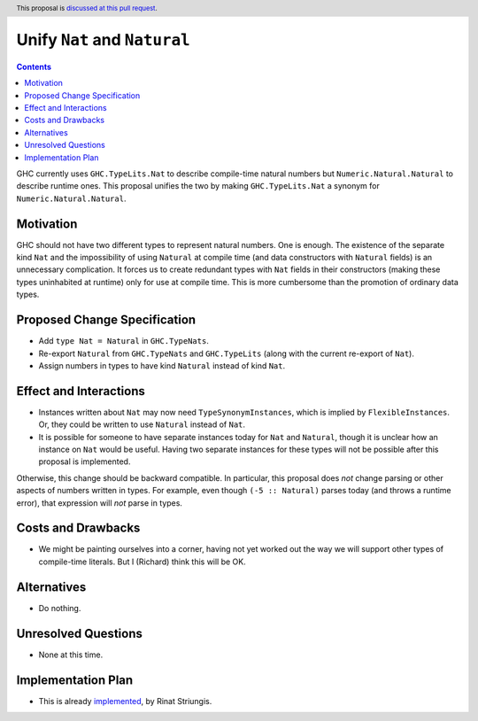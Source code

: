Unify ``Nat`` and ``Natural``
=============================

.. author:: Richard Eisenberg, inspired by Rinat Striungis
.. date-accepted:: 
.. ticket-url:: 
.. implemented:: 
.. highlight:: haskell
.. header:: This proposal is `discussed at this pull request <https://github.com/ghc-proposals/ghc-proposals/pull/364>`_.
.. contents::

GHC currently uses ``GHC.TypeLits.Nat`` to describe compile-time natural numbers
but ``Numeric.Natural.Natural`` to describe runtime ones. This proposal unifies
the two by making ``GHC.TypeLits.Nat`` a synonym for ``Numeric.Natural.Natural``.

Motivation
----------

GHC should not have two different types to represent natural numbers. One is
enough. The existence of the separate kind ``Nat`` and the impossibility of
using ``Natural`` at compile time (and data constructors with ``Natural`` fields) is
an unnecessary complication. It forces us to create
redundant types with ``Nat`` fields in their constructors (making these types
uninhabited at runtime) only for use at compile time. This is more cumbersome
than the promotion of ordinary data types.

Proposed Change Specification
-----------------------------
* Add ``type Nat = Natural`` in ``GHC.TypeNats``.

* Re-export ``Natural`` from ``GHC.TypeNats`` and
  ``GHC.TypeLits`` (along with the current re-export
  of ``Nat``).

* Assign numbers in types to have kind ``Natural`` instead of kind ``Nat``.

Effect and Interactions
-----------------------
* Instances written about ``Nat`` may now need ``TypeSynonymInstances``, which
  is implied by ``FlexibleInstances``. Or, they could be written to use ``Natural``
  instead of ``Nat``.

* It is possible for someone to have separate instances today for ``Nat`` and
  ``Natural``, though it is unclear how an instance on ``Nat`` would be useful.
  Having two separate instances for these types will not be possible after this
  proposal is implemented.

Otherwise, this change should be backward compatible. In particular, this proposal
does *not* change parsing or other aspects of numbers written in types. For example,
even though ``(-5 :: Natural)`` parses today (and throws a runtime error), that
expression will *not* parse in types.


Costs and Drawbacks
-------------------
* We might be painting ourselves into a corner, having not yet worked out the
  way we will support other types of compile-time literals. But I (Richard)
  think this will be OK.


Alternatives
------------
* Do nothing.


Unresolved Questions
--------------------
* None at this time.

Implementation Plan
-------------------
* This is already `implemented <https://gitlab.haskell.org/ghc/ghc/-/merge_requests/3583>`_,
  by Rinat Striungis.

